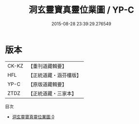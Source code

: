 #+TITLE: 洞玄靈寶真靈位業圖 / YP-C

#+DATE: 2015-08-28 23:39:29.276549
* 版本
 |     CK-KZ|【重刊道藏輯要】|
 |       HFL|【正統道藏・涵芬樓版】|
 |      YP-C|【原版道藏輯要】|
 |      ZTDZ|【正統道藏・三家本】|
目次
 - [[file:KR5a0168_000.txt][洞玄靈寶真靈位業圖 0]]
